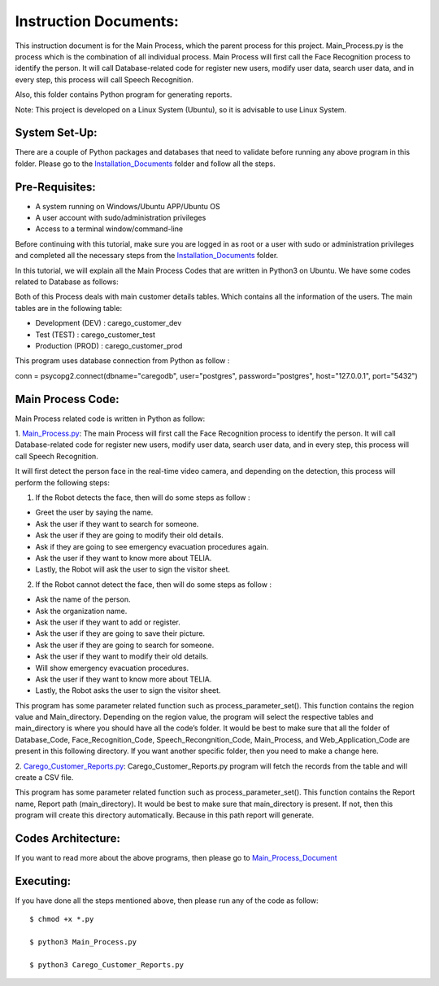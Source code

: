 Instruction Documents:
**********************************
This instruction document is for the Main Process, which the parent process for this project. Main_Process.py is the process which is the combination of all individual process. Main Process will first call the Face Recognition process to identify the person. It will call Database-related code for register new users, modify user data, search user data, and in every step, this process will call Speech Recognition.

Also, this folder contains Python program for generating reports.

Note: This project is developed on a Linux System (Ubuntu), so it is advisable to use Linux System.

System Set-Up:
-----------------------------------
There are a couple of Python packages and databases that need to validate before running any above program in this folder. Please go to the Installation_Documents_ folder and follow all the steps.

.. _Installation_Documents: https://github.com/ripanmukherjee/Robotic-Greeter/tree/master/Installation_Documents

Pre-Requisites:
-----------------------------------
* A system running on Windows/Ubuntu APP/Ubuntu OS
* A user account with sudo/administration privileges
* Access to a terminal window/command-line

Before continuing with this tutorial, make sure you are logged in as root or a user with sudo or administration privileges and completed all the necessary steps from the Installation_Documents_ folder.

In this tutorial, we will explain all the Main Process Codes that are written in Python3 on Ubuntu. We have some codes related to Database as follows:

Both of this Process deals with main customer details tables. Which contains all the information of the users. The main tables are in the following table:

•	Development (DEV) : carego_customer_dev
•	Test (TEST) : carego_customer_test
•	Production (PROD) : carego_customer_prod

This program uses database connection from Python as follow :

conn = psycopg2.connect(dbname="caregodb", user="postgres", password="postgres", host="127.0.0.1", port="5432")

Main Process Code:
-----------------------------------
Main Process related code is written in Python as follow:

1. Main_Process.py_:
The main Process will first call the Face Recognition process to identify the person. It will call Database-related code for register new users, modify user data, search user data, and in every step, this process will call Speech Recognition.

It will first detect the person face in the real-time video camera, and depending on the detection, this process will perform the following steps:

1.	If the Robot detects the face, then will do some steps as follow :

•	Greet the user by saying the name.
•	Ask the user if they want to search for someone.
•	Ask the user if they are going to modify their old details.
•	Ask if they are going to see emergency evacuation procedures again.
•	Ask the user if they want to know more about TELIA.
•	Lastly, the Robot will ask the user to sign the visitor sheet.

2.	If the Robot cannot detect the face, then will do some steps as follow :

•	Ask the name of the person.
•	Ask the organization name.
•	Ask the user if they want to add or register.
•	Ask the user if they are going to save their picture.
•	Ask the user if they are going to search for someone.
•	Ask the user if they want to modify their old details.
•	Will show emergency evacuation procedures.
•	Ask the user if they want to know more about TELIA.
•	Lastly, the Robot asks the user to sign the visitor sheet.

This program has some parameter related function such as process_parameter_set(). This function contains the region value and Main_directory. Depending on the region value, the program will select the respective tables and main_directory is where you should have all the code’s folder. It would be best to make sure that all the folder of Database_Code, Face_Recognition_Code, Speech_Recongnition_Code, Main_Process, and Web_Application_Code are present in this following directory. If you want another specific folder, then you need to make a change here.

2. Carego_Customer_Reports.py_:
Carego_Customer_Reports.py program will fetch the records from the table and will create a CSV file.

This program has some parameter related function such as process_parameter_set(). This function contains the Report name, Report path (main_directory). It would be best to make sure that main_directory is present. If not, then this program will create this directory automatically. Because in this path report will generate.

.. _Main_Process.py: https://github.com/ripanmukherjee/Robotic-Greeter/blob/master/Development_Code/Main_Process/Main_Process.py
.. _Carego_Customer_Reports.py: https://github.com/ripanmukherjee/Robotic-Greeter/blob/master/Development_Code/Main_Process/Carego_Customer_Reports.py

Codes Architecture:
-----------------------------------
If you want to read more about the above programs, then please go to Main_Process_Document_

.. _Main_Process_Document: https://github.com/ripanmukherjee/Robotic-Greeter/blob/master/Robotic_Greeter_Documents/Main_Process_Documents/Main_Process_Document_Version_1.pdf

Executing:
-------------
If you have done all the steps mentioned above, then please run any of the code as
follow::

    $ chmod +x *.py

    $ python3 Main_Process.py

    $ python3 Carego_Customer_Reports.py

